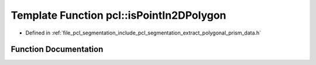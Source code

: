 .. _exhale_function_group__segmentation_1ga0a21f5679b1644a7894f2f14ee1bbe37:

Template Function pcl::isPointIn2DPolygon
=========================================

- Defined in :ref:`file_pcl_segmentation_include_pcl_segmentation_extract_polygonal_prism_data.h`


Function Documentation
----------------------


.. doxygenfunction:: pcl::isPointIn2DPolygon(const PointT&, const pcl::PointCloud<PointT>&)
